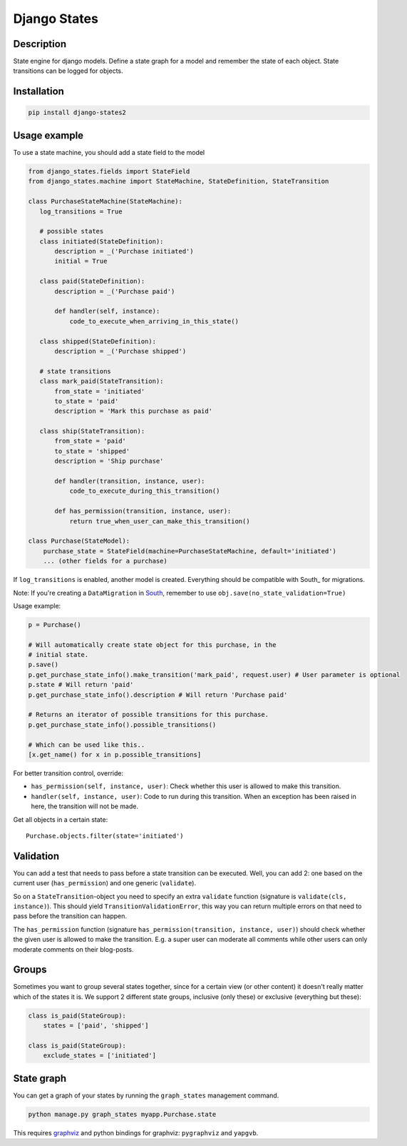 Django States
=============

|Build Status|

Description
-----------

State engine for django models. Define a state graph for a model and
remember the state of each object. State transitions can be logged for
objects.

Installation
------------

.. code:: sh

    pip install django-states2

Usage example
-------------

To use a state machine, you should add a state field to the model

.. code:: python

    from django_states.fields import StateField
    from django_states.machine import StateMachine, StateDefinition, StateTransition

    class PurchaseStateMachine(StateMachine):
       log_transitions = True

       # possible states
       class initiated(StateDefinition):
           description = _('Purchase initiated')
           initial = True

       class paid(StateDefinition):
           description = _('Purchase paid')

           def handler(self, instance):
               code_to_execute_when_arriving_in_this_state()

       class shipped(StateDefinition):
           description = _('Purchase shipped')

       # state transitions
       class mark_paid(StateTransition):
           from_state = 'initiated'
           to_state = 'paid'
           description = 'Mark this purchase as paid'

       class ship(StateTransition):
           from_state = 'paid'
           to_state = 'shipped'
           description = 'Ship purchase'

           def handler(transition, instance, user):
               code_to_execute_during_this_transition()

           def has_permission(transition, instance, user):
               return true_when_user_can_make_this_transition()

    class Purchase(StateModel):
        purchase_state = StateField(machine=PurchaseStateMachine, default='initiated')
        ... (other fields for a purchase)

If ``log_transitions`` is enabled, another model is created. Everything
should be compatible with South\_ for migrations.

Note: If you're creating a ``DataMigration`` in
`South <http://south.aeracode.org/>`__, remember to use
``obj.save(no_state_validation=True)``

Usage example:

.. code:: python

   p = Purchase()

   # Will automatically create state object for this purchase, in the
   # initial state.
   p.save()
   p.get_purchase_state_info().make_transition('mark_paid', request.user) # User parameter is optional
   p.state # Will return 'paid'
   p.get_purchase_state_info().description # Will return 'Purchase paid'

   # Returns an iterator of possible transitions for this purchase.
   p.get_purchase_state_info().possible_transitions()

   # Which can be used like this..
   [x.get_name() for x in p.possible_transitions]

For better transition control, override:

-  ``has_permission(self, instance, user)``: Check whether this user is
   allowed to make this transition.
-  ``handler(self, instance, user)``: Code to run during this
   transition. When an exception has been raised in here, the transition
   will not be made.

Get all objects in a certain state::

   Purchase.objects.filter(state='initiated')

Validation
----------

You can add a test that needs to pass before a state transition can be
executed. Well, you can add 2: one based on the current user
(``has_permission``) and one generic (``validate``).

So on a ``StateTransition``-object you need to specify an extra
``validate`` function (signature is ``validate(cls, instance)``). This
should yield ``TransitionValidationError``, this way you can return
multiple errors on that need to pass before the transition can happen.

The ``has_permission`` function (signature
``has_permission(transition, instance, user)``) should check whether the
given user is allowed to make the transition. E.g. a super user can
moderate all comments while other users can only moderate comments on
their blog-posts.

Groups
------

Sometimes you want to group several states together, since for a certain
view (or other content) it doesn't really matter which of the states it
is. We support 2 different state groups, inclusive (only these) or
exclusive (everything but these):

.. code:: python

  class is_paid(StateGroup):
      states = ['paid', 'shipped']

  class is_paid(StateGroup):
      exclude_states = ['initiated']

State graph
-----------

You can get a graph of your states by running the ``graph_states``
management command.

.. code:: sh

   python manage.py graph_states myapp.Purchase.state

This requires `graphviz <http://graphviz.org>`__ and python bindings for
graphviz: ``pygraphviz`` and ``yapgvb``.

.. |Build Status| image:: https://travis-ci.org/vikingco/django-states2.svg?branch=fix%2F15403%2Fdebug-in_group-and-add-unittests
   :target: https://travis-ci.org/vikingco/django-states2


